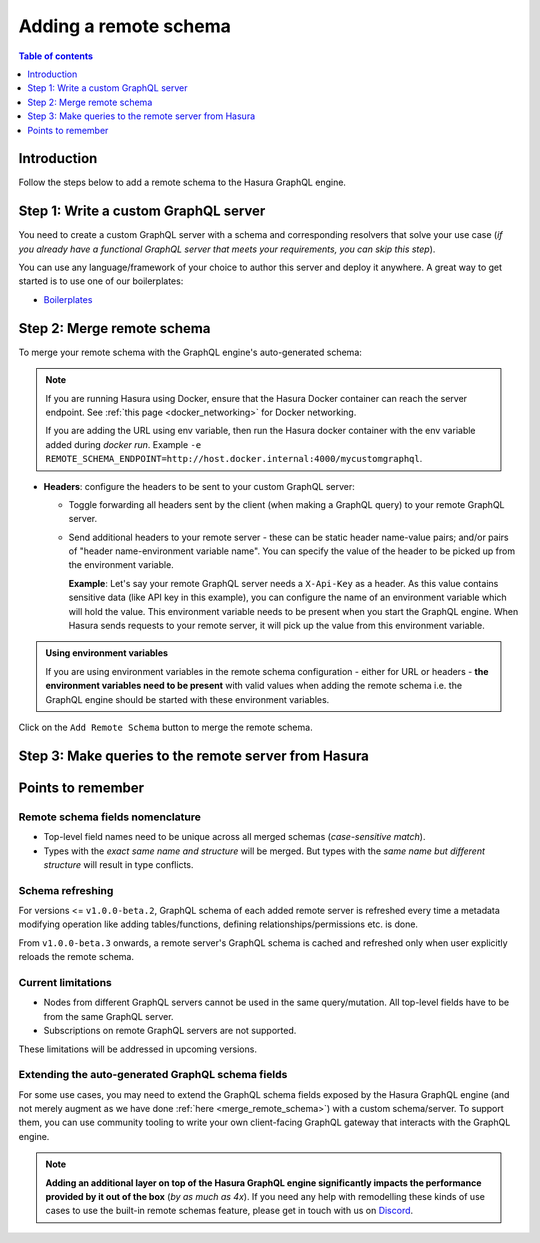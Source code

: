 .. meta::
   :description: Add a remote schema with Hasura
   :keywords: hasura, docs, remote schema, add

.. _adding_schema:

Adding a remote schema
======================

.. contents:: Table of contents
  :backlinks: none
  :depth: 1
  :local:

Introduction
------------

Follow the steps below to add a remote schema to the Hasura GraphQL engine.

Step 1: Write a custom GraphQL server
-------------------------------------

You need to create a custom GraphQL server with a schema and corresponding resolvers that solve your use case
(*if you already have a functional GraphQL server that meets your requirements, you can skip this step*).

You can use any language/framework of your choice to author this server and deploy it anywhere. A great way to get
started is to use one of our boilerplates:

- `Boilerplates <https://github.com/hasura/graphql-engine/tree/master/community/boilerplates/remote-schemas>`__

.. _merge_remote_schema:

Step 2: Merge remote schema
---------------------------

To merge your remote schema with the GraphQL engine's auto-generated schema:

.. rst-class:: api_tabs
.. tabs::

  .. tab:: Console

    Head to the ``Remote Schemas`` tab of the console and click on the ``Add`` button.

    .. thumbnail:: /img/graphql/core/business-logic/add-remote-schemas-interface.png
      :alt: Merge remote schema

    You need to enter the following information:

    - **Remote Schema name**: an alias for the remote schema that must be unique on an instance of the GraphQL engine.
    - **GraphQL server URL**: the endpoint at which your remote GraphQL server is available. This value can be entered
      manually or by specifying an environment variable that contains this information.

  .. tab:: CLI

    To add a remote schema, edit the ``remote_schemas.yaml`` file in the ``metadata`` directory as in this example:

    .. code-block:: yaml
      :emphasize-lines: 1-5

      - name: my-remote-schema
        definition:
          url: https://graphql-pokemon.now.sh/
          timeout_seconds: 60
          forward_client_headers: true

    Apply the metadata by running:

    .. code-block:: bash

      hasura metadata apply

  .. tab:: API

    You can add a remote schema by using the :ref:`add_remote_schema metadata API <add_remote_schema>`:

    .. code-block:: http

      POST /v1/query HTTP/1.1
      Content-Type: application/json
      X-Hasura-Role: admin

      {
          "type": "add_remote_schema",
          "args": {
              "name": "my-remote-schema",
              "definition": {
                  "url": "https://graphql-pokemon.now.sh/",
                  "forward_client_headers": true,
                  "timeout_seconds": 60
              }
          }
      }


.. note::

    If you are running Hasura using Docker, ensure that the Hasura Docker container can reach the server endpoint.
    See :ref:`this page <docker_networking>` for Docker networking.

    If you are adding the URL using env variable, then run the Hasura docker container with the env variable added during `docker run`. Example ``-e REMOTE_SCHEMA_ENDPOINT=http://host.docker.internal:4000/mycustomgraphql``.

- **Headers**: configure the headers to be sent to your custom GraphQL server:

  - Toggle forwarding all headers sent by the client (when making a GraphQL query) to your remote GraphQL server.
  - Send additional headers to your remote server - these can be static header name-value pairs; and/or pairs of
    "header name-environment variable name". You can specify the value of the header to be picked up from the environment
    variable.

    **Example**: Let's say your remote GraphQL server needs a ``X-Api-Key`` as a header. As this value contains
    sensitive data (like API key in this example), you can configure the name of an environment variable which will hold
    the value. This environment variable needs to be present when you start the GraphQL engine. When Hasura sends
    requests to your remote server, it will pick up the value from this environment variable.

.. admonition:: Using environment variables

  If you are using environment variables in the remote schema configuration - either
  for URL or headers - **the environment variables need to be present**  with valid values
  when adding the remote schema i.e. the GraphQL engine should be started with these environment variables.

Click on the ``Add Remote Schema`` button to merge the remote schema.

Step 3: Make queries to the remote server from Hasura
-----------------------------------------------------

.. rst-class:: api_tabs
.. tabs::

  .. tab:: Via console

    Now you can head to the ``GraphiQL`` tab and make queries to your remote server from Hasura.

  .. tab:: Via API

    You can query your remote server by making requests to the Hasura GraphQL endpoint (``/v1/graphql``).

Points to remember
------------------

Remote schema fields nomenclature
^^^^^^^^^^^^^^^^^^^^^^^^^^^^^^^^^

- Top-level field names need to be unique across all merged schemas (*case-sensitive match*).
- Types with the *exact same name and structure* will be merged. But types with the *same name but different
  structure* will result in type conflicts.


Schema refreshing
^^^^^^^^^^^^^^^^^

For versions <= ``v1.0.0-beta.2``, GraphQL schema of each added remote server is refreshed every time a
metadata modifying operation like adding tables/functions, defining relationships/permissions etc. is done.

From ``v1.0.0-beta.3`` onwards, a remote server's GraphQL schema is cached and refreshed only when user
explicitly reloads the remote schema.

.. rst-class:: api_tabs
.. tabs::

  .. tab:: Console

    Click the ``Reload`` button in the ``Remote schema`` section on the Hasura console.

  .. tab:: API

    Make a request to the :ref:`reload_remote_schema<reload_remote_schema>` API.

Current limitations
^^^^^^^^^^^^^^^^^^^

- Nodes from different GraphQL servers cannot be used in the same query/mutation. All top-level fields have to be
  from the same GraphQL server.
- Subscriptions on remote GraphQL servers are not supported.

These limitations will be addressed in upcoming versions.

Extending the auto-generated GraphQL schema fields
^^^^^^^^^^^^^^^^^^^^^^^^^^^^^^^^^^^^^^^^^^^^^^^^^^

For some use cases, you may need to extend the GraphQL schema fields exposed by the Hasura GraphQL engine
(and not merely augment as we have done :ref:`here <merge_remote_schema>`) with a custom schema/server. To support them, you can use
community tooling to write your own client-facing GraphQL gateway that interacts with the GraphQL engine.

.. note::

  **Adding an additional layer on top of the Hasura GraphQL engine significantly impacts the performance provided by
  it out of the box** (*by as much as 4x*). If you need any help with remodelling these kinds of use cases to use the
  built-in remote schemas feature, please get in touch with us on `Discord <https://discord.gg/vBPpJkS>`__.
